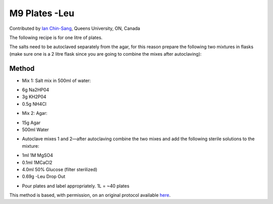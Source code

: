 M9 Plates -Leu
========================================================================================================

.. sectionauthor:: ianchinsang <chinsang@queensu.ca>

Contributed by `Ian Chin-Sang <http://post.queensu.ca/~chinsang/>`__, Queens University, ON, Canada

The following recipe is for one litre of plates.  




The salts need to be autoclaved separately from the agar, for this reason prepare the following two mixtures in flasks (make sure one is a 2 litre flask since you are going to combine the mixes after autoclaving):






Method
------

- Mix 1: Salt mix in 500ml of water:

* 6g Na2HP04
* 3g KH2P04
* 0.5g NH4Cl



- Mix 2:  Agar:

* 15g Agar
* 500ml Water



- Autoclave mixes 1 and 2—after autoclaving combine the two mixes and add the following sterile solutions to the mixture:

* 1ml 1M MgSO4
* 0.1ml 1MCaCl2
* 4.0ml 50% Glucose (filter sterilized)
* 0.69g -Leu Drop Out



- Pour plates and label appropriately.  1L = ~40 plates







This method is based, with permission, on an original protocol available `here <http://130.15.90.245/m9_plates_-leu.htm>`_.
